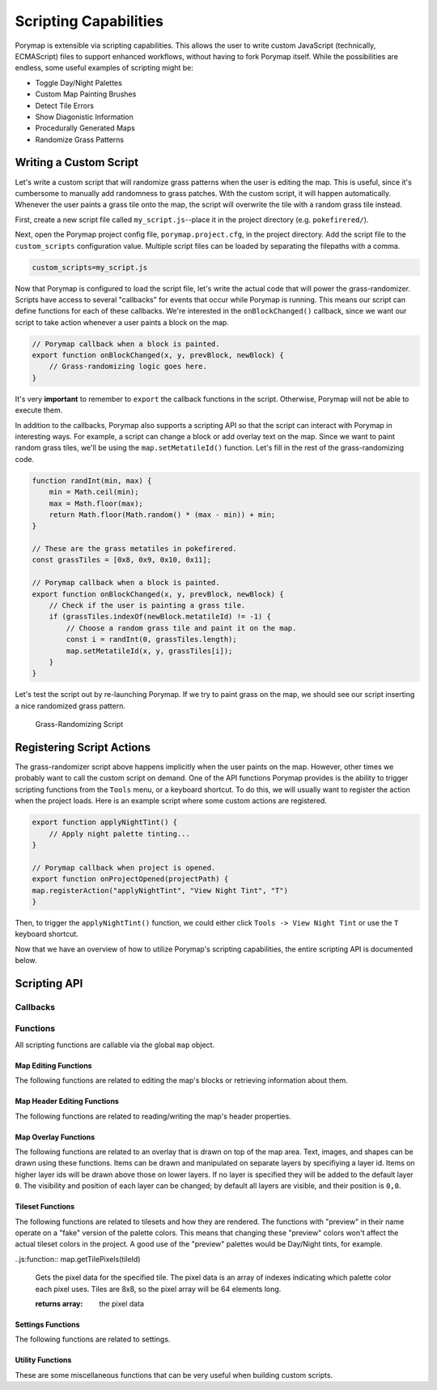 **********************
Scripting Capabilities
**********************

Porymap is extensible via scripting capabilities. This allows the user to write custom JavaScript (technically, ECMAScript) files to support enhanced workflows, without having to fork Porymap itself. While the possibilities are endless, some useful examples of scripting might be:

- Toggle Day/Night Palettes
- Custom Map Painting Brushes
- Detect Tile Errors
- Show Diagonistic Information
- Procedurally Generated Maps
- Randomize Grass Patterns

Writing a Custom Script
-----------------------

Let's write a custom script that will randomize grass patterns when the user is editing the map. This is useful, since it's cumbersome to manually add randomness to grass patches. With the custom script, it will happen automatically. Whenever the user paints a grass tile onto the map, the script will overwrite the tile with a random grass tile instead.

First, create a new script file called ``my_script.js``--place it in the project directory (e.g. ``pokefirered/``).

Next, open the Porymap project config file, ``porymap.project.cfg``, in the project directory. Add the script file to the ``custom_scripts`` configuration value. Multiple script files can be loaded by separating the filepaths with a comma.

.. code-block::

	custom_scripts=my_script.js

Now that Porymap is configured to load the script file, let's write the actual code that will power the grass-randomizer. Scripts have access to several "callbacks" for events that occur while Porymap is running. This means our script can define functions for each of these callbacks. We're interested in the ``onBlockChanged()`` callback, since we want our script to take action whenever a user paints a block on the map.

.. code-block:: js
	
	// Porymap callback when a block is painted.
	export function onBlockChanged(x, y, prevBlock, newBlock) {
	    // Grass-randomizing logic goes here.
	}

It's very **important** to remember to ``export`` the callback functions in the script. Otherwise, Porymap will not be able to execute them.

In addition to the callbacks, Porymap also supports a scripting API so that the script can interact with Porymap in interesting ways. For example, a script can change a block or add overlay text on the map. Since we want to paint random grass tiles, we'll be using the ``map.setMetatileId()`` function. Let's fill in the rest of the grass-randomizing code.

.. code-block:: js

	function randInt(min, max) {
	    min = Math.ceil(min);
	    max = Math.floor(max);
	    return Math.floor(Math.random() * (max - min)) + min;
	}

	// These are the grass metatiles in pokefirered.
	const grassTiles = [0x8, 0x9, 0x10, 0x11];

	// Porymap callback when a block is painted.
	export function onBlockChanged(x, y, prevBlock, newBlock) {
	    // Check if the user is painting a grass tile.
	    if (grassTiles.indexOf(newBlock.metatileId) != -1) {
	        // Choose a random grass tile and paint it on the map.
	        const i = randInt(0, grassTiles.length);
	        map.setMetatileId(x, y, grassTiles[i]);
	    }
	}

Let's test the script out by re-launching Porymap. If we try to paint grass on the map, we should see our script inserting a nice randomized grass pattern.

.. figure:: images/scripting-capabilities/porymap-scripting-grass.gif
    :alt: Grass-Randomizing Script

    Grass-Randomizing Script

Registering Script Actions
--------------------------

The grass-randomizer script above happens implicitly when the user paints on the map. However, other times we probably want to call the custom script on demand. One of the API functions Porymap provides is the ability to trigger scripting functions from the ``Tools`` menu, or a keyboard shortcut. To do this, we will usually want to register the action when the project loads. Here is an example script where some custom actions are registered.

.. code-block:: js

	export function applyNightTint() {
	    // Apply night palette tinting...
	}

	// Porymap callback when project is opened.
	export function onProjectOpened(projectPath) {
        map.registerAction("applyNightTint", "View Night Tint", "T")
	}

Then, to trigger the ``applyNightTint()`` function, we could either click ``Tools -> View Night Tint`` or use the ``T`` keyboard shortcut.

Now that we have an overview of how to utilize Porymap's scripting capabilities, the entire scripting API is documented below.

Scripting API
-------------

Callbacks
~~~~~~~~~

.. js:function:: onProjectOpened(projectPath)

   Called when Porymap successfully opens a project.

   :param string projectPath: the directory path of the opened project

.. js:function:: onProjectClosed(projectPath)

   Called when Porymap closes a project. For example, this is called when opening a different project.

   :param string projectPath: the directory path of the closed project

.. js:function:: onMapOpened(mapName)

   Called when a map is opened.

   :param string mapName: the name of the opened map

.. js:function:: onBlockChanged(x, y, prevBlock, newBlock)

   Called when a block is changed on the map. For example, this is called when a user paints a new tile or changes the collision property of a block.

   :param number x: x coordinate of the block
   :param number y: y coordinate of the block
   :param object prevBlock: the block's state before it was modified. The object's shape is ``{metatileId, collision, elevation, rawValue}``
   :param object newBlock: the block's new state after it was modified. The object's shape is ``{metatileId, collision, elevation, rawValue}``

.. js:function:: onBlockHoverChanged(x, y)

   Called when the mouse enters a new map block.

   :param number x: x coordinate of the block
   :param number y: y coordinate of the block

.. js:function:: onBlockHoverCleared()

   Called when the mouse exits the map.

.. js:function:: onMapResized(oldWidth, oldHeight, newWidth, newHeight)

   Called when the dimensions of the map are changed.

   :param number oldWidth: the width of the map before the change
   :param number oldHeight: the height of the map before the change
   :param number newWidth: the width of the map after the change
   :param number newHeight: the height of the map after the change

.. js:function:: onMapShifted(xDelta, yDelta)

   Called when the map is updated by use of the Map Shift tool.

   :param number xDelta: the horizontal change from the shift
   :param number yDelta: the vertical change from the shift

.. js:function:: onTilesetUpdated(tilesetName)

   Called when the currently loaded tileset is changed by switching to a new one or by saving changes to it in the Tileset Editor.

   :param string tilesetName: the name of the updated tileset

.. js:function:: onMainTabChanged(oldTab, newTab)

   Called when the selected tab in the main tab bar is changed. Tabs are indexed from left to right, starting at 0 (``0``: Map, ``1``: Events, ``2``: Header, ``3``: Connections, ``4``: Wild Pokemon).

   :param number oldTab: the index of the previously selected tab
   :param number newTab: the index of the newly selected tab

.. js:function:: onMapViewTabChanged(oldTab, newTab)

   Called when the selected tab in the map view tab bar is changed. Tabs are indexed from left to right, starting at 0 (``0``: Metatiles, ``1``: Collision).

   :param number oldTab: the index of the previously selected tab
   :param number newTab: the index of the newly selected tab

Functions
~~~~~~~~~

All scripting functions are callable via the global ``map`` object.

Map Editing Functions
^^^^^^^^^^^^^^^^^^^^^

The following functions are related to editing the map's blocks or retrieving information about them.

.. js:function:: map.getBlock(x, y)

   Gets a block in the currently-opened map.

   :param number x: x coordinate of the block
   :param number y: y coordinate of the block
   :returns {metatileId, collision, elevation, rawValue}: the block object

.. js:function:: map.setBlock(x, y, metatileId, collision, elevation, forceRedraw = true, commitChanges = true)

   Sets a block in the currently-opened map.

   :param number x: x coordinate of the block
   :param number y: y coordinate of the block
   :param number metatileId: the metatile id of the block
   :param number collision: the collision of the block (``0`` = passable, ``1`` = impassable)
   :param number elevation: the elevation of the block
   :param boolean forceRedraw: Force the map view to refresh. Defaults to ``true``. Redrawing the map view is expensive, so set to ``false`` when making many consecutive map edits, and then redraw the map once using ``map.redraw()``.
   :param boolean commitChanges: Commit the changes to the map's edit/undo history. Defaults to ``true``. When making many related map edits, it can be useful to set this to ``false``, and then commit all of them together with ``map.commit()``.

.. js:function:: map.getMetatileId(x, y)

   Gets the metatile id of a block in the currently-opened map.

   :param number x: x coordinate of the block
   :param number y: y coordinate of the block
   :returns number: the metatile id of the block

.. js:function:: map.setMetatileId(x, y, metatileId, forceRedraw = true, commitChanges = true)

   Sets the metatile id of a block in the currently-opened map.

   :param number x: x coordinate of the block
   :param number y: y coordinate of the block
   :param number metatileId: the metatile id of the block
   :param boolean forceRedraw: Force the map view to refresh. Defaults to ``true``. Redrawing the map view is expensive, so set to ``false`` when making many consecutive map edits, and then redraw the map once using ``map.redraw()``.
   :param boolean commitChanges: Commit the changes to the map's edit/undo history. Defaults to ``true``. When making many related map edits, it can be useful to set this to ``false``, and then commit all of them together with ``map.commit()``.

.. js:function:: map.getCollision(x, y)

   Gets the collision of a block in the currently-opened map. (``0`` = passable, ``1`` = impassable)

   :param number x: x coordinate of the block
   :param number y: y coordinate of the block
   :returns number: the collision of the block

.. js:function:: map.setCollision(x, y, collision, forceRedraw = true, commitChanges = true)

   Sets the collision of a block in the currently-opened map. (``0`` = passable, ``1`` = impassable)

   :param number x: x coordinate of the block
   :param number y: y coordinate of the block
   :param number collision: the collision of the block
   :param boolean forceRedraw: Force the map view to refresh. Defaults to ``true``. Redrawing the map view is expensive, so set to ``false`` when making many consecutive map edits, and then redraw the map once using ``map.redraw()``.
   :param boolean commitChanges: Commit the changes to the map's edit/undo history. Defaults to ``true``. When making many related map edits, it can be useful to set this to ``false``, and then commit all of them together with ``map.commit()``.

.. js:function:: map.getElevation(x, y)

   Gets the elevation of a block in the currently-opened map.

   :param number x: x coordinate of the block
   :param number y: y coordinate of the block
   :returns number: the elevation of the block

.. js:function:: map.setElevation(x, y, elevation, forceRedraw = true, commitChanges = true)

   Sets the elevation of a block in the currently-opened map.

   :param number x: x coordinate of the block
   :param number y: y coordinate of the block
   :param number elevation: the elevation of the block
   :param boolean forceRedraw: Force the map view to refresh. Defaults to ``true``. Redrawing the map view is expensive, so set to ``false`` when making many consecutive map edits, and then redraw the map once using ``map.redraw()``.
   :param boolean commitChanges: Commit the changes to the map's edit/undo history. Defaults to ``true``. When making many related map edits, it can be useful to set this to ``false``, and then commit all of them together with ``map.commit()``.

.. js:function:: map.setBlocksFromSelection(x, y, forceRedraw = true, commitChanges = true)

   Sets blocks on the map using the user's current metatile selection.

   :param number x: initial x coordinate
   :param number y: initial y coordinate
   :param boolean forceRedraw: Force the map view to refresh. Defaults to ``true``. Redrawing the map view is expensive, so set to ``false`` when making many consecutive map edits, and then redraw the map once using ``map.redraw()``.
   :param boolean commitChanges: Commit the changes to the map's edit/undo history. Defaults to ``true``. When making many related map edits, it can be useful to set this to ``false``, and then commit all of them together with ``map.commit()``.

.. js:function:: map.bucketFill(x, y, metatileId, forceRedraw = true, commitChanges = true)

   Performs a bucket fill of a metatile id, starting at the given coordinates.

   :param number x: initial x coordinate
   :param number y: initial y coordinate
   :param number metatileId: metatile id to fill
   :param boolean forceRedraw: Force the map view to refresh. Defaults to ``true``. Redrawing the map view is expensive, so set to ``false`` when making many consecutive map edits, and then redraw the map once using ``map.redraw()``.
   :param boolean commitChanges: Commit the changes to the map's edit/undo history. Defaults to ``true``. When making many related map edits, it can be useful to set this to ``false``, and then commit all of them together with ``map.commit()``.

.. js:function:: map.bucketFillFromSelection(x, y, forceRedraw = true, commitChanges = true)

   Performs a bucket fill using the user's current metatile selection, starting at the given coordinates.

   :param number x: initial x coordinate
   :param number y: initial y coordinate
   :param boolean forceRedraw: Force the map view to refresh. Defaults to ``true``. Redrawing the map view is expensive, so set to ``false`` when making many consecutive map edits, and then redraw the map once using ``map.redraw()``.
   :param boolean commitChanges: Commit the changes to the map's edit/undo history. Defaults to ``true``. When making many related map edits, it can be useful to set this to ``false``, and then commit all of them together with ``map.commit()``.

.. js:function:: map.magicFill(x, y, metatileId, forceRedraw = true, commitChanges = true)

   Performs a magic fill of a metatile id, starting at the given coordinates.

   :param number x: initial x coordinate
   :param number y: initial y coordinate
   :param number metatileId: metatile id to magic fill
   :param boolean forceRedraw: Force the map view to refresh. Defaults to ``true``. Redrawing the map view is expensive, so set to ``false`` when making many consecutive map edits, and then redraw the map once using ``map.redraw()``.
   :param boolean commitChanges: Commit the changes to the map's edit/undo history. Defaults to ``true``. When making many related map edits, it can be useful to set this to ``false``, and then commit all of them together with ``map.commit()``.

.. js:function:: map.magicFillFromSelection(x, y, forceRedraw = true, commitChanges = true)

   Performs a magic fill using the user's current metatile selection, starting at the given coordinates.

   :param number x: initial x coordinate
   :param number y: initial y coordinate
   :param boolean forceRedraw: Force the map view to refresh. Defaults to ``true``. Redrawing the map view is expensive, so set to ``false`` when making many consecutive map edits, and then redraw the map once using ``map.redraw()``.
   :param boolean commitChanges: Commit the changes to the map's edit/undo history. Defaults to ``true``. When making many related map edits, it can be useful to set this to ``false``, and then commit all of them together with ``map.commit()``.

.. js:function:: map.shift(xDelta, yDelta, forceRedraw = true, commitChanges = true)

   Performs a shift on the map's blocks.

   :param number xDelta: number of blocks to shift horizontally
   :param number yDelta: number of blocks to shift vertically
   :param boolean forceRedraw: Force the map view to refresh. Defaults to ``true``. Redrawing the map view is expensive, so set to ``false`` when making many consecutive map edits, and then redraw the map once using ``map.redraw()``.
   :param boolean commitChanges: Commit the changes to the map's edit/undo history. Defaults to ``true``. When making many related map edits, it can be useful to set this to ``false``, and then commit all of them together with ``map.commit()``.

.. js:function:: map.getDimensions()

   Gets the dimensions of the currently-opened map.

   :returns {width, height}: the dimensions of the map

.. js:function:: map.getWidth()

   Gets the width of the currently-opened map.

   :returns number: the width of the map

.. js:function:: map.getHeight()

   Gets the height of the currently-opened map.

   :returns number: the height of the map

.. js:function:: map.setDimensions(width, height)

   Sets the dimensions of the currently-opened map.

   :param number width: width in blocks
   :param number height: height in blocks

.. js:function:: map.setWidth(width)

   Sets the width of the currently-opened map.

   :param number width: width in blocks

.. js:function:: map.setHeight()

   Sets the height of the currently-opened map.

   :param number height: height in blocks

.. js:function:: map.redraw()

   Redraws the entire map area. Useful when delaying map redraws using ``forceRedraw = false`` in certain map editing functions.

.. js:function:: map.commit()

   Commits any uncommitted changes to the map's edit/undo history. Useful when delaying commits using ``commitChanges = false`` in certain map editing functions.

Map Header Editing Functions
^^^^^^^^^^^^^^^^^^^^^^^^^^^^

The following functions are related to reading/writing the map's header properties.

.. js:function:: map.getSong()

   Gets the name of the background song for the currently-opened map.

   :returns string: the name of the song

.. js:function:: map.setSong(song)

   Sets the name of the background song for the currently-opened map. The song name must be one of the names in the "Song" dropdown menu on the Header tab.

   :param string song: the name of the song

.. js:function:: map.getLocation()

   Gets the name of the region map location for the currently-opened map.

   :returns string: the name of the location

.. js:function:: map.setLocation(location)

   Sets the name of the region map location for the currently-opened map. The location name must be one of the names in the "Location" dropdown menu on the Header tab.

   :param string location: the name of the location

.. js:function:: map.getRequiresFlash()

   Gets whether flash would be required in-game for the currently-opened map.

   :returns boolean: whether flash is required

.. js:function:: map.setRequiresFlash(require)

   Sets whether flash would be required in-game for the currently-opened map.

   :param boolean require: whether flash should be required

.. js:function:: map.getWeather()

   Gets the name of the weather for the currently-opened map.

   :returns string: the name of the weather

.. js:function:: map.setWeather(weather)

   Sets the name of the weather for the currently-opened map. The weather name must be one of the names in the "Weather" dropdown menu on the Header tab.

   :param string weather: the name of the weather

.. js:function:: map.getType()

   Gets the name of the map type for the currently-opened map.

   :returns string: the name of the map type

.. js:function:: map.setType(type)

   Sets the name of the map type for the currently-opened map. The map type name must be one of the names in the "Type" dropdown menu on the Header tab.

   :param string type: the name of the map type

.. js:function:: map.getBattleScene()

   Gets the name of the battle scene for the currently-opened map.

   :returns string: the name of the battle scene

.. js:function:: map.setBattleScene(battleScene)

   Sets the name of the battle scene for the currently-opened map. The battle scene name must be one of the names in the "Battle scene" dropdown menu on the Header tab.

   :param string battleScene: the name of the battle scene

.. js:function:: map.getShowLocationName()

   Gets whether the location name will appear in-game for the currently-opened map.

   :returns boolean: whether the location name will be shown

.. js:function:: map.setShowLocationName(show)

   Sets whether the location name should appear in-game for the currently-opened map.

   :param boolean show: whether the location name should be shown

.. js:function:: map.getAllowRunning()

   Gets whether running is allowed in-game for the currently-opened map.

   :returns boolean: whether running is allowed

.. js:function:: map.setAllowRunning(allow)

   Sets whether running should be allowed in-game for the currently-opened map.

   :param boolean allow: whether running should be allowed

.. js:function:: map.getAllowBiking()

   Gets whether biking is allowed in-game for the currently-opened map.

   :returns boolean: whether biking is allowed

.. js:function:: map.setAllowBiking(allow)

   Sets whether biking should be allowed in-game for the currently-opened map.

   :param boolean allow: whether biking should be allowed

.. js:function:: map.getAllowEscaping()

   Gets whether escaping (using Escape Rope or Dig) is allowed in-game for the currently-opened map.

   :returns boolean: whether escaping is allowed

.. js:function:: map.setAllowEscaping(allow)

   Sets whether escaping (using Escape Rope or Dig) should be allowed in-game for the currently-opened map.

   :param boolean allow: whether escaping should be allowed

.. js:function:: map.getFloorNumber()

   Gets the floor number for the currently-opened map.

   :returns number: the floor number

.. js:function:: map.setFloorNumber(floorNumber)

   Sets the floor number for the currently-opened map. Floor numbers can be any number between -128 and 127 inclusive.

   :param number floorNumber: the floor number

Map Overlay Functions
^^^^^^^^^^^^^^^^^^^^^

The following functions are related to an overlay that is drawn on top of the map area. Text, images, and shapes can be drawn using these functions. Items can be drawn and manipulated on separate layers by specifiying a layer id. Items on higher layer ids will be drawn above those on lower layers. If no layer is specified they will be added to the default layer ``0``. The visibility and position of each layer can be changed; by default all layers are visible, and their position is ``0,0``.

.. js:function:: map.clearOverlay(layer = 0)

   Clears and erases all overlay items on the specified layer that were previously-added to the map.

   :param number layer: the layer id. Defaults to ``0``

.. js:function:: map.clearOverlays()

   Clears and erases all overlay items that were previously-added to the map.

.. js:function:: map.hideOverlay(layer = 0)

   Hides all overlay items on the specified layer.

   :param number layer: the layer id. Defaults to ``0``

.. js:function:: map.hideOverlays()

   Hides all overlay items on all active layers.

.. js:function:: map.showOverlay(layer = 0)

   Shows all overlay items on the specified layer.

   :param number layer: the layer id. Defaults to ``0``

.. js:function:: map.showOverlays()

   Shows all overlay items on all active layers.

.. js:function:: map.getOverlayVisibility(layer = 0)

   Gets whether the specified overlay layer is currently showing or not.

   :param number layer: the layer id. Defaults to ``0``
   :returns boolean: whether the layer is showing

.. js:function:: map.setOverlayVisibility(visible, layer = 0)

   Sets the visibility of the specified overlay layer.

   :param boolean visible: whether the layer should be showing
   :param number layer: the layer id. Defaults to ``0``

.. js:function:: map.setOverlaysVisibility(visible)

   Sets the visibility of all active overlay layers.

   :param boolean visible: whether the layers should be showing

.. js:function:: map.getOverlayOpacity(layer = 0)

   Gets the opacity of the specified overlay layer. Opacity ranges from 0 (invisible) to 100 (completely opaque).

   :param number layer: the layer id. Defaults to ``0``
   :returns number: the opacity

.. js:function:: map.setOverlayOpacity(opacity, layer = 0)

   Sets the opacity of the specified overlay layer. Opacity ranges from 0 (invisible) to 100 (completely opaque).

   :param number opacity: the opacity
   :param number layer: the layer id. Defaults to ``0``

.. js:function:: map.setOverlaysOpacity(opacity)

   Sets the opacity of all active overlay layers. Opacity ranges from 0 (invisible) to 100 (completely opaque).

   :param number opacity: the opacity

.. js:function:: map.getOverlayX(layer = 0)

   Gets the x position of the specified overlay layer.

   :param number layer: the layer id. Defaults to ``0``
   :returns number: the pixel x coordinate

.. js:function:: map.getOverlayY(layer = 0)

   Gets the y position of the specified overlay layer.

   :param number layer: the layer id. Defaults to ``0``
   :returns number: the pixel y coordinate

.. js:function:: map.setOverlayX(x, layer = 0)

   Sets the x position of the specified overlay layer.

   :param number x: the pixel x coordinate
   :param number layer: the layer id. Defaults to ``0``

.. js:function:: map.setOverlayY(y, layer = 0)

   Sets the y position of the specified overlay layer.

   :param number y: the pixel y coordinate
   :param number layer: the layer id. Defaults to ``0``

.. js:function:: map.setOverlaysX(x)

   Sets the x position of all active overlay layers.

   :param number x: the pixel x coordinate

.. js:function:: map.setOverlaysY(y)

   Sets the y position of all active overlay layers.

   :param number y: the pixel y coordinate

.. js:function:: map.getOverlayPosition(layer = 0)

   Gets the position of the specified overlay layer.

   :param number layer: the layer id. Defaults to ``0``
   :returns {x, y}: the layer's pixel coordinates

.. js:function:: map.setOverlayPosition(x, y, layer = 0)

   Sets the position of the specified overlay layer.

   :param number x: the pixel x coordinate
   :param number y: the pixel y coordinate
   :param number layer: the layer id. Defaults to ``0``

.. js:function:: map.setOverlaysPosition(x, y)

   Sets the position of all active overlay layers.

   :param number x: the pixel x coordinate
   :param number y: the pixel y coordinate

.. js:function:: map.moveOverlay(deltaX, deltaY, layer = 0)

   Moves the specified overlay layer.

   :param number deltaX: the number of pixels to move horizontally
   :param number deltaY: the number of pixels to move vertically
   :param number layer: the layer id. Defaults to ``0``

.. js:function:: map.moveOverlays(deltaX, deltaY)

   Moves all active overlay layers.

   :param number deltaX: the number of pixels to move horizontally
   :param number deltaY: the number of pixels to move vertically

.. js:function:: map.addText(text, x, y, color = "#000000", size = 12, layer = 0)

   Adds a text item to the specified overlay layer.

   :param string text: the text to display
   :param number x: the x pixel coordinate of the text (relative to the layer's position)
   :param number y: the y pixel coordinate of the text (relative to the layer's position)
   :param string color: the color of the text. Can be specified as "#RRGGBB" or "#AARRGGBB". Defaults to black.
   :param number size: the font size of the text. Defaults to 12.
   :param number layer: the layer id. Defaults to ``0``

.. js:function:: map.addRect(x, y, width, height, color = "#000000", layer = 0)

   Adds a rectangle outline item to the specified overlay layer.

   :param number x: the x pixel coordinate of the rectangle's top-left corner (relative to the layer's position)
   :param number y: the y pixel coordinate of the rectangle's top-left corner (relative to the layer's position)
   :param number width: the pixel width of the rectangle
   :param number height: the pixel height of the rectangle
   :param string color: the color of the rectangle. Can be specified as "#RRGGBB" or "#AARRGGBB". Defaults to black.
   :param number layer: the layer id. Defaults to ``0``

.. js:function:: map.addFilledRect(x, y, width, height, color = "#000000", layer = 0)

   Adds a filled rectangle item to the specified overlay layer.

   :param number x: the x pixel coordinate of the rectangle's top-left corner (relative to the layer's position)
   :param number y: the y pixel coordinate of the rectangle's top-left corner (relative to the layer's position)
   :param number width: the pixel width of the rectangle
   :param number height: the pixel height of the rectangle
   :param string color: the color of the rectangle. Can be specified as "#RRGGBB" or "#AARRGGBB". Defaults to black.
   :param number layer: the layer id. Defaults to ``0``

.. js:function:: map.addImage(x, y, filepath, layer = 0, useCache = true)

   Adds an image item to the specified overlay layer.

   :param number x: the x pixel coordinate of the image's top-left corner (relative to the layer's position)
   :param number y: the y pixel coordinate of the image's top-left corner (relative to the layer's position)
   :param string filepath: the image's filepath
   :param number layer: the layer id. Defaults to ``0``
   :param boolean useCache: whether the image should be saved/loaded using the cache. Defaults to ``true``. Reading images from a file is slow. Setting ``useCache`` to ``true`` will save the image to memory so that the next time the filepath is encountered the image can be loaded from memory rather than the file.

.. js:function:: map.createImage(x, y, filepath, width = -1, height = -1, offset = 0, hScale = 1, vScale = 1, paletteId = -1, setTransparency = false, layer = 0, useCache = true)

   Creates an image item on the specified overlay layer. This differs from ``map.addImage`` by allowing the new image to be a transformation of the image file.

   :param number x: the x pixel coordinate of the image's top-left corner (relative to the layer's position)
   :param number y: the y pixel coordinate of the image's top-left corner (relative to the layer's position)
   :param string filepath: the image's filepath
   :param number width: the width in pixels of the area to read in the image. If ``-1``, use the full width of the original image. Defaults to ``-1``
   :param number height: the height in pixels of the area to read in the image. If ``-1``, use the full height of the original image. Defaults to ``-1``
   :param number offset: the pixel offset into the original image where data should be read from. Defaults to ``0``
   :param number hScale: the horizontal scale for the image. Negative values will be a horizontal flip of the original image. Defaults to ``1``
   :param number vScale: the vertical scale for the image. Negative values will be a vertical flip of the original image. Defaults to ``1``
   :param number paletteId: the id of which currently loaded tileset palette to use for the image. If ``-1``, use the original image's palette. Defaults to ``-1``
   :param boolean setTransparency: whether the color at index 0 should be overwritten with transparent pixels. Defaults to ``false``
   :param number layer: the layer id. Defaults to ``0``
   :param boolean useCache: whether the image should be saved/loaded using the cache. Defaults to ``true``. Reading images from a file is slow. Setting ``useCache`` to ``true`` will save the image to memory so that the next time the filepath is encountered the image can be loaded from memory rather than the file.

.. js:function:: map.addTileImage(x, y, tileId, xflip, yflip, palette, setTransparency = false, layer = 0)

   Creates an image of a tile on the specified overlay layer.

   :param number x: the x pixel coordinate of the image's top-left corner (relative to the layer's position)
   :param number y: the y pixel coordinate of the image's top-left corner (relative to the layer's position)
   :param number tileId: tile value for the image
   :param boolean xflip: whether the tile image is flipped horizontally
   :param boolean yflip: whether the tile image is flipped vertically
   :param number palette: palette number for the tile image
   :param boolean setTransparency: whether the color at index 0 should be overwritten with transparent pixels. Defaults to ``false``
   :param number layer: the layer id. Defaults to ``0``

.. js:function:: map.addTileImage(x, y, tile, setTransparency = false, layer = 0)

   Creates an image of a tile on the specified overlay layer. This is an overloaded function that takes a single tile as a JavaScript object instead of each of the tile's properties individually.

   :param number x: the x pixel coordinate of the image's top-left corner (relative to the layer's position)
   :param number y: the y pixel coordinate of the image's top-left corner (relative to the layer's position)
   :param {tileId,xflip,yflip,palette} tile: the tile to create an image of
   :param boolean setTransparency: whether the color at index 0 should be overwritten with transparent pixels. Defaults to ``false``
   :param number layer: the layer id. Defaults to ``0``

.. js:function:: map.addMetatileImage(x, y, metatileId, setTransparency = false, layer = 0)

   Creates an image of a metatile on the specified overlay layer.

   :param number x: the x pixel coordinate of the image's top-left corner (relative to the layer's position)
   :param number y: the y pixel coordinate of the image's top-left corner (relative to the layer's position)
   :param number metatileId: id of the metatile to create an image of
   :param boolean setTransparency: whether the color at index 0 should be overwritten with transparent pixels. Defaults to ``false``
   :param number layer: the layer id. Defaults to ``0``


Tileset Functions
^^^^^^^^^^^^^^^^^

The following functions are related to tilesets and how they are rendered. The functions with "preview" in their name operate on a "fake" version of the palette colors. This means that changing these "preview" colors won't affect the actual tileset colors in the project. A good use of the "preview" palettes would be Day/Night tints, for example.

.. js:function:: map.getPrimaryTilesetPalettePreview(paletteIndex)

   Gets a palette from the primary tileset of the currently-opened map.

   :param number paletteIndex: the palette index
   :returns array: array of colors. Each color is a 3-element RGB array

.. js:function:: map.setPrimaryTilesetPalettePreview(paletteIndex, colors)

   Sets a palette in the primary tileset of the currently-opened map. This will NOT affect the true underlying colors--it only displays these colors in the map-editing area of Porymap.

   :param number paletteIndex: the palette index
   :param array colors: array of colors. Each color is a 3-element RGB array

.. js:function:: map.getPrimaryTilesetPalettesPreview()

   Gets all of the palettes from the primary tileset of the currently-opened map.

   :returns array: array of arrays of colors. Each color is a 3-element RGB array

.. js:function:: map.setPrimaryTilesetPalettesPreview(palettes)

   Sets all of the palettes in the primary tileset of the currently-opened map. This will NOT affect the true underlying colors--it only displays these colors in the map-editing area of Porymap.

   :param array palettes: array of arrays of colors. Each color is a 3-element RGB array

.. js:function:: map.getSecondaryTilesetPalettePreview(paletteIndex)

   Gets a palette from the secondary tileset of the currently-opened map.

   :param number paletteIndex: the palette index
   :returns array: array of colors. Each color is a 3-element RGB array

.. js:function:: map.setSecondaryTilesetPalettePreview(paletteIndex, colors)

   Sets a palette in the secondary tileset of the currently-opened map. This will NOT affect the true underlying colors--it only displays these colors in the map-editing area of Porymap.

   :param number paletteIndex: the palette index
   :param array colors: array of colors. Each color is a 3-element RGB array

.. js:function:: map.getSecondaryTilesetPalettesPreview()

   Gets all of the palettes from the secondary tileset of the currently-opened map.

   :returns array: array of arrays of colors. Each color is a 3-element RGB array

.. js:function:: map.setSecondaryTilesetPalettesPreview(palettes)

   Sets all of the palettes in the secondary tileset of the currently-opened map. This will NOT affect the true underlying colors--it only displays these colors in the map-editing area of Porymap.

   :param array palettes: array of arrays of colors. Each color is a 3-element RGB array

.. js:function:: map.getPrimaryTilesetPalette(paletteIndex)

   Gets a palette from the primary tileset of the currently-opened map.

   :param number paletteIndex: the palette index
   :returns array: array of colors. Each color is a 3-element RGB array

.. js:function:: map.setPrimaryTilesetPalette(paletteIndex, colors)

   Sets a palette in the primary tileset of the currently-opened map. This will permanently affect the palette and save the palette to disk.

   :param number paletteIndex: the palette index
   :param array colors: array of colors. Each color is a 3-element RGB array

.. js:function:: map.getPrimaryTilesetPalettes()

   Gets all of the palettes from the primary tileset of the currently-opened map.

   :returns array: array of arrays of colors. Each color is a 3-element RGB array

.. js:function:: map.setPrimaryTilesetPalettes(palettes)

   Sets all of the palettes in the primary tileset of the currently-opened map. This will permanently affect the palettes and save the palettes to disk.

   :param array palettes: array of arrays of colors. Each color is a 3-element RGB array

.. js:function:: map.getSecondaryTilesetPalette(paletteIndex)

   Gets a palette from the secondary tileset of the currently-opened map.

   :param number paletteIndex: the palette index
   :returns array: array of colors. Each color is a 3-element RGB array

.. js:function:: map.setSecondaryTilesetPalette(paletteIndex, colors)

   Sets a palette in the secondary tileset of the currently-opened map. This will permanently affect the palette and save the palette to disk.

   :param number paletteIndex: the palette index
   :param array colors: array of colors. Each color is a 3-element RGB array

.. js:function:: map.getSecondaryTilesetPalettes()

   Gets all of the palettes from the secondary tileset of the currently-opened map.

   :returns array: array of arrays of colors. Each color is a 3-element RGB array

.. js:function:: map.setSecondaryTilesetPalettes(palettes)

   Sets all of the palettes in the secondary tileset of the currently-opened map. This will permanently affect the palettes and save the palettes to disk.

   :param array palettes: array of arrays of colors. Each color is a 3-element RGB array

.. js:function:: map.isPrimaryTileset(tilesetName)

   Gets whether the specified tileset is a primary tileset.

   :param string tilesetName: the tileset name
   :returns boolean: is a primary tileset

.. js:function:: map.isSecondaryTileset(tilesetName)

   Gets whether the specified tileset is a secondary tileset.

   :param string tilesetName: the tileset name
   :returns boolean: is a secondary tileset

.. js:function:: map.getPrimaryTileset()

   Gets the name of the primary tileset for the currently-opened map.

   :returns string: primary tileset name

.. js:function:: map.setPrimaryTileset(tileset)

   Sets the primary tileset for the currently-opened map.

   :param string tileset: the tileset name

.. js:function:: map.getSecondaryTileset()

   Gets the name of the secondary tileset for the currently-opened map.

   :returns string: secondary tileset name

.. js:function:: map.setSecondaryTileset(tileset)

   Sets the secondary tileset for the currently-opened map.

   :param string tileset: the tileset name

.. js:function:: map.getNumPrimaryTilesetMetatiles()

   Gets the number of metatiles in the primary tileset for the currently-opened map.

   :returns number: number of metatiles

.. js:function:: map.getMaxPrimaryTilesetMetatiles()

   Gets the maximum number of metatiles allowed in a primary tileset.

   :returns number: maximum number of metatiles

.. js:function:: map.getNumSecondaryTilesetMetatiles()

   Gets the number of metatiles in the secondary tileset for the currently-opened map.

   :returns number: number of metatiles

.. js:function:: map.getMaxSecondaryTilesetMetatiles()

   Gets the maximum number of metatiles allowed in a secondary tileset.

   :returns number: maximum number of metatiles

.. js:function:: map.getNumPrimaryTilesetTiles()

   Gets the number of tiles in the primary tileset for the currently-opened map.

   :returns number: number of tiles

.. js:function:: map.getMaxPrimaryTilesetTiles()

   Gets the maximum number of tiles allowed in a primary tileset.

   :returns number: maximum number of tiles

.. js:function:: map.getNumSecondaryTilesetTiles()

   Gets the number of tiles in the secondary tileset for the currently-opened map.

   :returns number: number of tiles

.. js:function:: map.getMaxSecondaryTilesetTiles()

   Gets the maximum number of tiles allowed in a secondary tileset.

   :returns number: maximum number of tiles

.. js:function:: map.getNumTilesInMetatile()

   Gets the number of tiles in a metatile. Will be either ``8`` or ``12`` depending on ``enable_triple_layer_metatiles``.

   :returns number: number of tiles in a metatile

.. js:function:: map.getNumMetatileLayers()

   Gets the number of layers in a metatiles. Will be either ``2`` or ``3`` depending on ``enable_triple_layer_metatiles``.

   :returns number: number of layers in a metatile

.. js:function:: map.getMetatileLayerOrder()

   Gets the order that metatile layers are rendered.

   :returns array: array of layers. The bottom layer is represented as 0.

.. js:function:: map.setMetatileLayerOrder(order)

   Sets the order that metatile layers are rendered.

   :param array order: array of layers. The bottom layer is represented as 0.

.. js:function:: map.getMetatileLayerOpacity()

   Gets the opacities that metatile layers are rendered with.

   :returns array: array of opacities for each layer. The bottom layer is the first element.

.. js:function:: map.setMetatileLayerOpacity(opacities)

   Sets the opacities that metatile layers are rendered with.

   :param array opacities: array of opacities for each layer. The bottom layer is the first element.

.. js:function:: map.getMetatileLabel(metatileId)

   Gets the label for the specified metatile.

   :param number metatileId: id of target metatile
   :returns string: the label

.. js:function:: map.setMetatileLabel(metatileId, label)

   Sets the label for the specified metatile. A label can only consist of letters, numbers, and underscores.
   
   **Warning:** This function writes directly to the project. There is no undo for this.

   :param number metatileId: id of target metatile
   :param string label: the label

.. js:function:: map.getMetatileLayerType(metatileId)

   Gets the layer type for the specified metatile. ``0``: Middle/Top, ``1``: Bottom/Middle, ``2``: Bottom/Top.

   :param number metatileId: id of target metatile
   :returns number: the layer type

.. js:function:: map.setMetatileLayerType(metatileId, layerType)

   Sets the layer type for the specified metatile. ``0``: Middle/Top, ``1``: Bottom/Middle, ``2``: Bottom/Top.
  
   **Warning:** This function writes directly to the tileset. There is no undo for this.

   :param number metatileId: id of target metatile
   :param number layerType: the layer type

.. js:function:: map.getMetatileEncounterType(metatileId)

   Gets the encounter type for the specified metatile. ``0``: None, ``1``: Land, ``2``: Water

   :param number metatileId: id of target metatile
   :returns number: the encounter type

.. js:function:: map.setMetatileEncounterType(metatileId, encounterType)

   Sets the encounter type for the specified metatile. ``0``: None, ``1``: Land, ``2``: Water
   
   **Warning:** This function writes directly to the tileset. There is no undo for this.

   :param number metatileId: id of target metatile
   :param number encounterType: the encounter type

.. js:function:: map.getMetatileTerrainType(metatileId)

   Gets the terrain type for the specified metatile. ``0``: None, ``1``: Grass, ``2``: Water, ``3``: Waterfall

   :param number metatileId: id of target metatile
   :returns number: the terrain type

.. js:function:: map.setMetatileTerrainType(metatileId, terrainType)

   Sets the terrain type for the specified metatile. ``0``: None, ``1``: Grass, ``2``: Water, ``3``: Waterfall
   
   **Warning:** This function writes directly to the tileset. There is no undo for this.

   :param number metatileId: id of target metatile
   :param number terrainType: the terrain type

.. js:function:: map.getMetatileBehavior(metatileId)

   Gets the behavior for the specified metatile.

   :param number metatileId: id of target metatile
   :returns number: the behavior

.. js:function:: map.setMetatileBehavior(metatileId, behavior)

   Sets the behavior for the specified metatile.
   
   **Warning:** This function writes directly to the tileset. There is no undo for this.

   :param number metatileId: id of target metatile
   :param number behavior: the behavior

.. js:function:: map.getMetatileTile(metatileId, tileIndex)

   Gets the tile at the specified index of the metatile.

   :param number metatileId: id of target metatile
   :param number tileIndex: index of the tile to get
   :returns {tileId, xflip, yflip, palette}: the tile

.. js:function:: map.getMetatileTiles(metatileId, tileStart = 0, tileEnd = -1)

   Gets the tiles in the specified range of the metatile.

   :param number metatileId: id of target metatile
   :param number tileStart: index of the first tile to get. Defaults to ``0`` (the first tile)
   :param number tileEnd: index of the last tile to get. Defaults to ``-1`` (the last tile)
   :returns array: array of tiles in the specified range. Each tile is an object of the form ``{tileId, xflip, yflip, palette}``

.. js:function:: map.setMetatileTile(metatileId, tileIndex, tileId, xflip, yflip, palette, forceRedraw = true)

   Sets the tile at the specified index of the metatile.
   
   **Warning:** This function writes directly to the tileset. There is no undo for this.

   :param number metatileId: id of target metatile
   :param number tileIndex: index of the tile to set
   :param number tileId: new tile's value
   :param boolean xflip: whether the new tile is flipped horizontally
   :param boolean yflip: whether the new tile is flipped vertically
   :param number palette: new tile's palette number
   :param boolean forceRedraw: Force the map view to refresh. Defaults to ``true``. Redrawing the map view is expensive, so set to ``false`` when making many consecutive map edits, and then redraw the map once using ``map.redraw()``.

.. js:function:: map.setMetatileTile(metatileId, tileIndex, tile, forceRedraw = true)

   Sets the tile at the specified index of the metatile. This is an overloaded function that takes a single tile as a JavaScript object instead of each of the tile's properties individually.
   
   **Warning:** This function writes directly to the tileset. There is no undo for this.

   :param number metatileId: id of target metatile
   :param number tileIndex: index of the tile to set
   :param {tileId,xflip,yflip,palette} tile: the new tile
   :param boolean forceRedraw: Force the map view to refresh. Defaults to ``true``. Redrawing the map view is expensive, so set to ``false`` when making many consecutive map edits, and then redraw the map once using ``map.redraw()``.

.. js:function:: map.setMetatileTiles(metatileId, tileId, xflip, yflip, palette, tileStart = 0, tileEnd = -1, forceRedraw = true)

   Sets the tiles in the specified range of the metatile. All tiles in the specified range will be set using the same given values.
   
   **Warning:** This function writes directly to the tileset. There is no undo for this.

   :param number metatileId: id of target metatile
   :param number tileId: new tiles' value
   :param boolean xflip: whether the new tiles are flipped horizontally
   :param boolean yflip: whether the new tiles are flipped vertically
   :param number palette: new tiles' palette number
   :param number tileStart: index of the first tile to set. Defaults to ``0`` (the first tile)
   :param number tileEnd: index of the last tile to set. Defaults to ``-1`` (the last tile)
   :param boolean forceRedraw: Force the map view to refresh. Defaults to ``true``. Redrawing the map view is expensive, so set to ``false`` when making many consecutive map edits, and then redraw the map once using ``map.redraw()``.


.. js:function:: map.setMetatileTiles(metatileId, tiles, tileStart = 0, tileEnd = -1, forceRedraw = true)

   Sets the tiles in the specified range of the metatile. This is an overloaded function that takes an array of tiles as JavaScript objects instead of each of the tile properties individually.
   
   **Warning:** This function writes directly to the tileset. There is no undo for this.

   :param number metatileId: id of target metatile
   :param array tiles: array of tiles to set. Each tile is an object of the form ``{tileId, xflip, yflip, palette}``. If the array does not have sufficient objects to set all the tiles in the specified range then the remaining tiles will be set with all default values.
   :param number tileStart: index of the first tile to set. Defaults to ``0`` (the first tile)
   :param number tileEnd: index of the last tile to set. Defaults to ``-1`` (the last tile)
   :param boolean forceRedraw: Force the map view to refresh. Defaults to ``true``. Redrawing the map view is expensive, so set to ``false`` when making many consecutive map edits, and then redraw the map once using ``map.redraw()``.

..js:function:: map.getTilePixels(tileId)

   Gets the pixel data for the specified tile. The pixel data is an array of indexes indicating which palette color each pixel uses. Tiles are 8x8, so the pixel array will be 64 elements long.

   :returns array: the pixel data

Settings Functions
^^^^^^^^^^^^^^^^^^

The following functions are related to settings.

.. js:function:: map.getGridVisibility()

   Gets the visibility of the map grid overlay.

   :returns boolean: grid visibility

.. js:function:: map.setGridVisibility(visible)

   Sets the visibility of the map grid overlay.

   :param boolean visible: grid visibility

.. js:function:: map.getBorderVisibility()

   Gets the visibility of the map's border.

   :returns boolean: border visibility

.. js:function:: map.setBorderVisibility(visible)

   Sets the visibility of the map's border.

   :param boolean visible: border visibility

.. js:function:: map.getSmartPathsEnabled()

   Gets the toggle state of smart paths.

   :returns boolean: smart paths enabled

.. js:function:: map.setSmartPathsEnabled(enabled)

   Sets the toggle state of smart paths.

   :param boolean enabled: smart paths enabled

.. js:function:: map.getBaseGameVersion()

   Gets the project's base game version.

   :returns string: ``"pokeruby"``, ``"pokefirered"``, or ``"pokeemerald"``

.. js:function:: map.getPorymapVersion()

   Gets the current version of Porymap (``MAJOR.MINOR.PATCH``).

   :returns {major, minor, patch}: the version object

.. js:function:: map.getCustomScripts()

   Gets the list of paths to custom scripts.

   :returns array: string array of custom scripts paths

.. js:function:: map.getMainTab()

   Gets the index of the currently selected main tab. Tabs are indexed from left to right, starting at 0 (``0``: Map, ``1``: Events, ``2``: Header, ``3``: Connections, ``4``: Wild Pokemon).

   :returns number: current main tab index

.. js:function:: map.setMainTab(tab)

   Sets the currently selected main tab. Tabs are indexed from left to right, starting at 0 (``0``: Map, ``1``: Events, ``2``: Header, ``3``: Connections, ``4``: Wild Pokemon).

   :param number tab: index of the tab to select

.. js:function:: map.getMapViewTab()

   Gets the index of the currently selected map view tab. Tabs are indexed from left to right, starting at 0 (``0``: Metatiles, ``1``: Collision).

   :returns number: current map view tab index

.. js:function:: map.setMapViewTab(tab)

   Sets the currently selected map view tab. Tabs are indexed from left to right, starting at 0 (``0``: Metatiles, ``1``: Collision).

   :param number tab: index of the tab to select

Utility Functions
^^^^^^^^^^^^^^^^^

These are some miscellaneous functions that can be very useful when building custom scripts.

.. js:function:: map.registerAction(functionName, actionName, shortcut = "")

   Registers a JavaScript function to an action that can be manually triggered in Porymap's ``Tools`` menu. Optionally, a keyboard shortcut (e.g. ``"Ctrl+P"``) can also be specified, assuming it doesn't collide with any existing shortcuts used by Porymap. The function specified by ``functionName`` must have the ``export`` keyword.

   :param string functionName: name of the JavaScript function
   :param string actionName: name of the action that will be displayed in the ``Tools`` menu
   :param string shortcut: optional keyboard shortcut

.. js:function:: map.setTimeout(func, delayMs)

   This behaves essentially the same as JavaScript's ``setTimeout()`` that is used in web browsers or NodeJS. The ``func`` argument is a JavaScript function (NOT the name of a function) which will be executed after a delay. This is useful for creating animations or refreshing the overlay at constant intervals.

   :param function func: a JavaScript function that will be executed later
   :param number delayMs: the number of milliseconds to wait before executing ``func``

.. js:function:: map.log(message)

   Logs a message to the Porymap log file with the prefix ``[INFO]``. This is useful for debugging custom scripts.

   :param string message: the message to log

.. js:function:: map.warn(message)

   Logs a message to the Porymap log file with the prefix ``[WARN]``.

   :param string message: the message to log


.. js:function:: map.error(message)

   Logs a message to the Porymap log file with the prefix ``[ERROR]``.

   :param string message: the message to log
